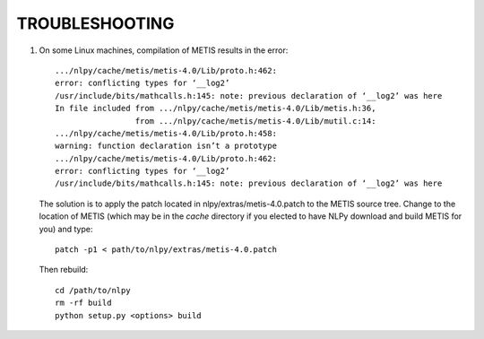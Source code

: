 TROUBLESHOOTING
===============

1. On some Linux machines, compilation of METIS results in the error::

     .../nlpy/cache/metis/metis-4.0/Lib/proto.h:462:
     error: conflicting types for ‘__log2’
     /usr/include/bits/mathcalls.h:145: note: previous declaration of ‘__log2’ was here
     In file included from .../nlpy/cache/metis/metis-4.0/Lib/metis.h:36,
                      from .../nlpy/cache/metis/metis-4.0/Lib/mutil.c:14:
     .../nlpy/cache/metis/metis-4.0/Lib/proto.h:458:
     warning: function declaration isn’t a prototype
     .../nlpy/cache/metis/metis-4.0/Lib/proto.h:462:
     error: conflicting types for ‘__log2’
     /usr/include/bits/mathcalls.h:145: note: previous declaration of ‘__log2’ was here

   The solution is to apply the patch located in nlpy/extras/metis-4.0.patch to
   the METIS source tree. Change to the location of METIS (which may be in the
   `cache` directory if you elected to have NLPy download and build METIS for
   you) and type::

     patch -p1 < path/to/nlpy/extras/metis-4.0.patch

   Then rebuild::

     cd /path/to/nlpy
     rm -rf build
     python setup.py <options> build
